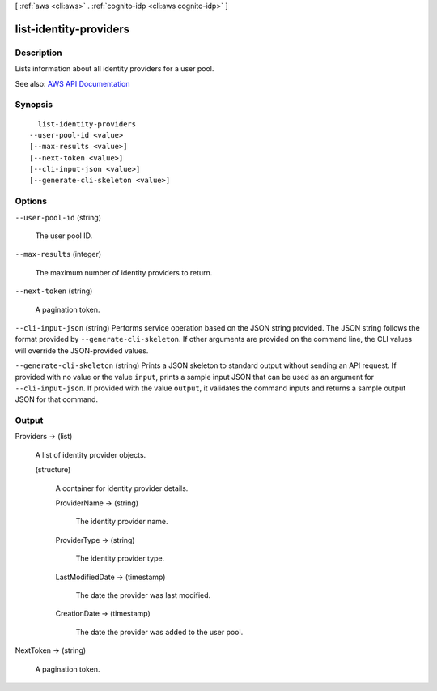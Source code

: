[ :ref:`aws <cli:aws>` . :ref:`cognito-idp <cli:aws cognito-idp>` ]

.. _cli:aws cognito-idp list-identity-providers:


***********************
list-identity-providers
***********************



===========
Description
===========



Lists information about all identity providers for a user pool.



See also: `AWS API Documentation <https://docs.aws.amazon.com/goto/WebAPI/cognito-idp-2016-04-18/ListIdentityProviders>`_


========
Synopsis
========

::

    list-identity-providers
  --user-pool-id <value>
  [--max-results <value>]
  [--next-token <value>]
  [--cli-input-json <value>]
  [--generate-cli-skeleton <value>]




=======
Options
=======

``--user-pool-id`` (string)


  The user pool ID.

  

``--max-results`` (integer)


  The maximum number of identity providers to return.

  

``--next-token`` (string)


  A pagination token.

  

``--cli-input-json`` (string)
Performs service operation based on the JSON string provided. The JSON string follows the format provided by ``--generate-cli-skeleton``. If other arguments are provided on the command line, the CLI values will override the JSON-provided values.

``--generate-cli-skeleton`` (string)
Prints a JSON skeleton to standard output without sending an API request. If provided with no value or the value ``input``, prints a sample input JSON that can be used as an argument for ``--cli-input-json``. If provided with the value ``output``, it validates the command inputs and returns a sample output JSON for that command.



======
Output
======

Providers -> (list)

  

  A list of identity provider objects.

  

  (structure)

    

    A container for identity provider details.

    

    ProviderName -> (string)

      

      The identity provider name.

      

      

    ProviderType -> (string)

      

      The identity provider type.

      

      

    LastModifiedDate -> (timestamp)

      

      The date the provider was last modified.

      

      

    CreationDate -> (timestamp)

      

      The date the provider was added to the user pool.

      

      

    

  

NextToken -> (string)

  

  A pagination token.

  

  

